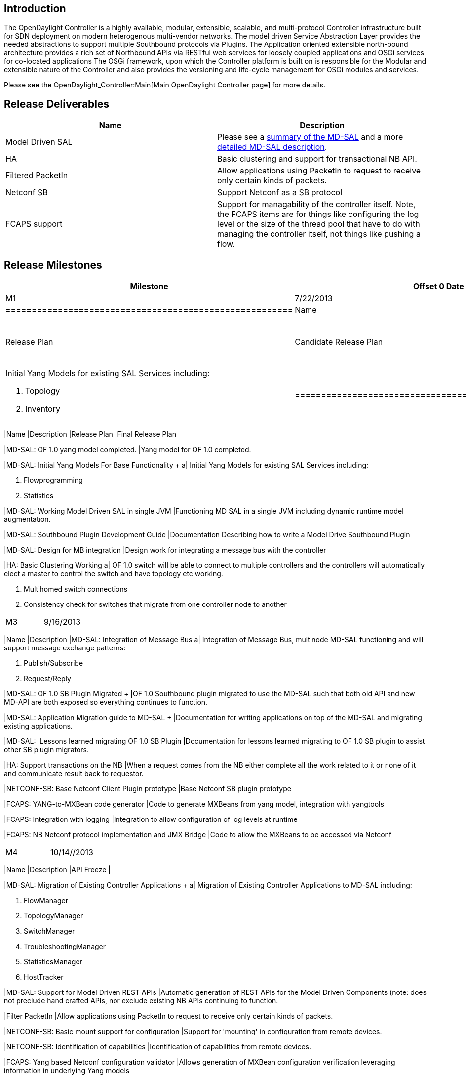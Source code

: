 [[introduction]]
== Introduction

The OpenDaylight Controller is a highly available, modular, extensible,
scalable, and multi-protocol Controller infrastructure built for SDN
deployment on modern heterogenous multi-vendor networks. The model
driven Service Abstraction Layer provides the needed abstractions to
support multiple Southbound protocols via Plugins. The Application
oriented extensible north-bound architecture provides a rich set of
Northbound APIs via RESTful web services for loosely coupled
applications and OSGi services for co-located applications The OSGi
framework, upon which the Controller platform is built on is responsible
for the Modular and extensible nature of the Controller and also
provides the versioning and life-cycle management for OSGi modules and
services.

Please see the OpenDaylight_Controller:Main[Main OpenDaylight Controller
page] for more details.

[[release-deliverables]]
== Release Deliverables

[cols=",",options="header",]
|=======================================================================
|Name |Description
|Model Driven SAL  |Please see a
https://wiki.opendaylight.org/view/OpenDaylight_Controller:Architectural_Framework#Evolution_of_the_Controller_Service_Abstraction_Layer[summary
of the MD-SAL] and a more
https://wiki.opendaylight.org/view/OpenDaylight_Controller:Model-Driven_Controller_Service_Abstraction_Layer[detailed
MD-SAL description].

|HA |Basic clustering and support for transactional NB API.

|Filtered PacketIn |Allow applications using PacketIn to request to
receive only certain kinds of packets.

|Netconf SB |Support Netconf as a SB protocol

|FCAPS support |Support for managability of the controller itself. Note,
the FCAPS items are for things like configuring the log level or the
size of the thread pool that have to do with managing the controller
itself, not things like pushing a flow.
|=======================================================================

[[release-milestones]]
== Release Milestones

[cols=",,",options="header",]
|=======================================================================
|Milestone |Offset 0 Date |Deliverables
|M1 |7/22/2013 a|
[cols=",",options="header",]
|=======================================================
|Name |Description
|Release Plan |Candidate Release Plan
|MD-SAL: Initial Yang Models For Base Functionality a|
Initial Yang Models for existing SAL Services including:

1.  Topology +
2.  Inventory +

|=======================================================

|M2 |8/19/2013 a|
[cols=",",options="header",]
|=======================================================================
|Name |Description
|Release Plan |Final Release Plan

|MD-SAL: OF 1.0 yang model completed. |Yang model for OF 1.0 completed.

|MD-SAL: Initial Yang Models For Base Functionality + a|
Initial Yang Models for existing SAL Services including:

1.  Flowprogramming
2.  Statistics

|MD-SAL: Working Model Driven SAL in single JVM |Functioning MD SAL in a
single JVM including dynamic runtime model augmentation.

|MD-SAL: Southbound Plugin Development Guide |Documentation Describing
how to write a Model Drive Southbound Plugin +

|MD-SAL: Design for MB integration |Design work for integrating a
message bus with the controller +

|HA: Basic Clustering Working a|
OF 1.0 switch will be able to connect to multiple controllers and the
controllers will automatically elect a master to control the switch and
have topology etc working.

1.  Multihomed switch connections
2.  Consistency check for switches that migrate from one controller node
to another

|=======================================================================

|M3 |9/16/2013 a|
[cols=",",options="header",]
|=======================================================================
|Name |Description
|MD-SAL: Integration of Message Bus a|
Integration of Message Bus, multinode MD-SAL functioning and will
support message exchange patterns:

1.  Publish/Subscribe
2.  Request/Reply

|MD-SAL: OF 1.0 SB Plugin Migrated + |OF 1.0 Southbound plugin migrated
to use the MD-SAL such that both old API and new MD-API are both exposed
so everything continues to function. +

|MD-SAL: Application Migration guide to MD-SAL + |Documentation for
writing applications on top of the MD-SAL and migrating existing
applications. +

|MD-SAL:  Lessons learned migrating OF 1.0 SB Plugin |Documentation for
lessons learned migrating to OF 1.0 SB plugin to assist other SB plugin
migrators.

|HA: Support transactions on the NB |When a request comes from the NB
either complete all the work related to it or none of it and communicate
result back to requestor. 

|NETCONF-SB: Base Netconf Client Plugin prototype |Base Netconf SB
plugin prototype 

|FCAPS: YANG-to-MXBean code generator |Code to generate MXBeans from
yang model, integration with yangtools

|FCAPS: Integration with logging |Integration to allow configuration of
log levels at runtime

|FCAPS: NB Netconf protocol implementation and JMX Bridge |Code to allow
the MXBeans to be accessed via Netconf
|=======================================================================

|M4 |10/14//2013 a|
[cols=",",options="header",]
|=======================================================================
|Name |Description
|API Freeze | +

|MD-SAL: Migration of Existing Controller Applications + a|
Migration of Existing Controller Applications to MD-SAL including:

1.  FlowManager +
2.  TopologyManager +
3.  SwitchManager +
4.  TroubleshootingManager +
5.  StatisticsManager +
6.  HostTracker +

|MD-SAL: Support for Model Driven REST APIs |Automatic generation of
REST APIs for the Model Driven Components (note: does not preclude hand
crafted APIs, nor exclude existing NB APIs continuing to function. +

|Filter PacketIn |Allow applications using PacketIn to request to
receive only certain kinds of packets.

|NETCONF-SB: Basic mount support for configuration |Support for
'mounting' in configuration from remote devices.

|NETCONF-SB: Identification of capabilities |Identification of
capabilities from remote devices.

|FCAPS: Yang based Netconf configuration validator |Allows generation of
MXBean configuration verification leveraging information in underlying
Yang models
|=======================================================================

|M5 |11/11/2013 a|
[cols=",",options="header",]
|=======================================================================
|Name |Description
|Code Freeze | +

|MD-SAL: Documentation generator for SAL |Automatic generation of the
JAVA and REST APIs from the Yang Models at compile time.

|NETCONF-SB: Mount support for notification |Support for 'mounting' in
notifications from remote devices.

|NETCONF-SB: Dynamic exposition of models |Allow exposing models from
remote devices dynamically to the MD-SAL.
|=======================================================================

|RC0 |11/18/2013 |

|RC1 |11/25/2013 |

|RC2 |12/2/2013 |

|Formal Release |12/9/2013 a|
[cols=",",options="header",]
|=====================================================
|Name |Description
|Case of Champaign |Required for shipping celebration.
|=====================================================

|=======================================================================

[[expected-dependencies-on-other-projects]]
== Expected Dependencies on Other Projects

[[compatibility-with-previous-releases]]
== Compatibility with Previous Releases

[[themes-and-priorities]]
== Themes and Priorities

1.  Model Drive SAL - Plan incorporated into Milestones +
2.  Performance - Not yet reflected in Milestones +
3.  Scaling - Note yet reflected in Milestones +
4.  HA - Reflected in Milestones +
5.  Filtering PacketIn on Packet Type - Plan incorporated into
Milestones
6.  FCAPS - Plan incorporated into Milestones +
7.  CLI - Not yet reflected in Milestones
8.  Persistent Storage - Not yet reflected in Milestones - Need
something that has simple deployment story - Maybe Infinispan
CacheStore +
9.  Netconf - Plan incorporated into Milestones +

[[other]]
== Other

 +


